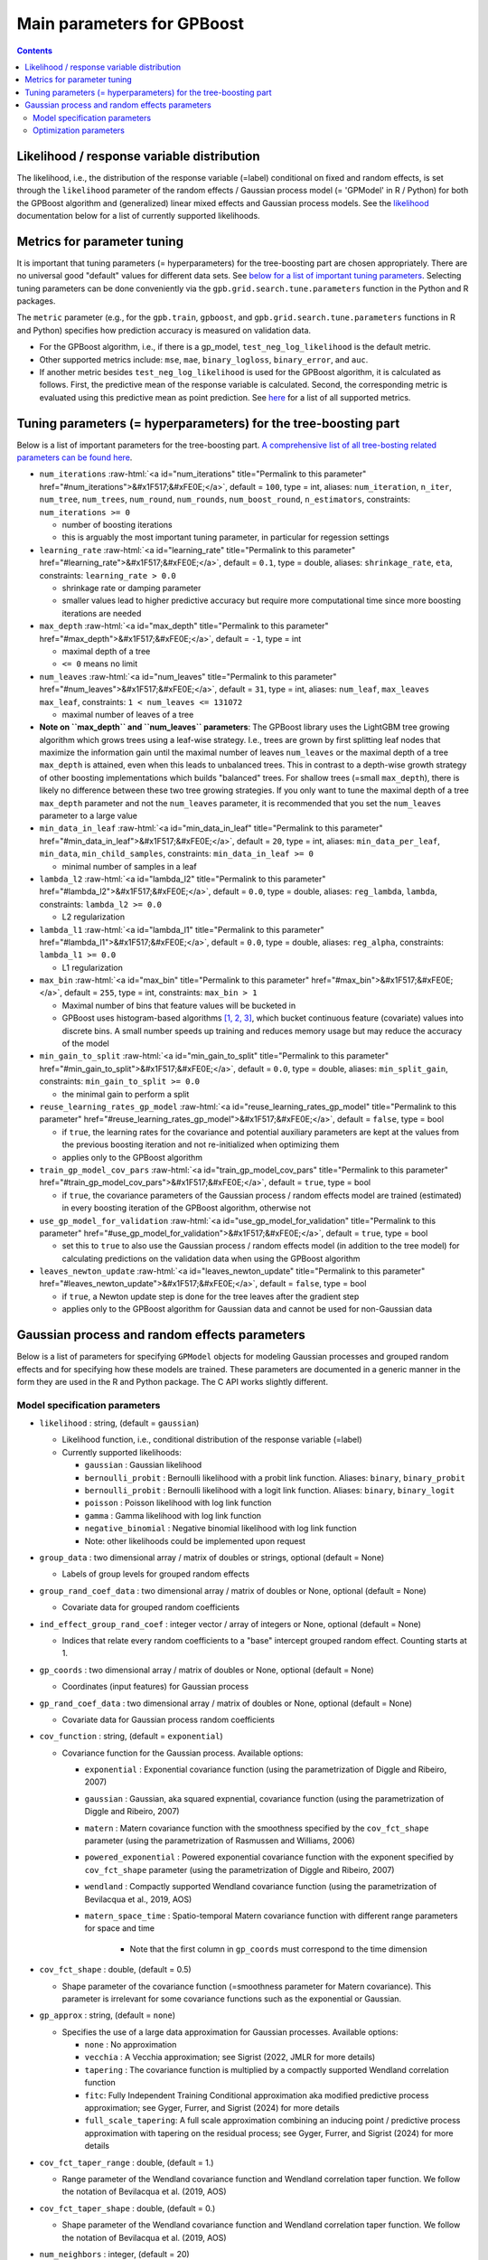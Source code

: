 .. role:: raw-html(raw)
    :format: html

Main parameters for GPBoost
===========================

.. contents:: **Contents**
    :depth: 2
    :local:
    :backlinks: none

Likelihood / response variable distribution
~~~~~~~~~~~~~~~~~~~~~~~~~~~~~~~~~~~~~~~~~~~
The likelihood, i.e., the distribution of the response variable (=label) conditional on fixed and random effects, is set through the ``likelihood`` parameter of the random effects / Gaussian process model (= 'GPModel' in R / Python) for both the GPBoost algorithm and (generalized) linear mixed effects and Gaussian process models. See the `likelihood <likelihood_>`__ documentation below for a list of currently supported likelihoods.

Metrics for parameter tuning
~~~~~~~~~~~~~~~~~~~~~~~~~~~~
It is important that tuning parameters (= hyperparameters) for the tree-boosting part are chosen appropriately. There are no universal good "default" values for different data sets. See `below for a list of important tuning parameters <tunepars_>`__. Selecting tuning parameters can be done conveniently via the ``gpb.grid.search.tune.parameters`` function in the Python and R packages. 

The ``metric`` parameter (e.g., for the ``gpb.train``, ``gpboost``, and ``gpb.grid.search.tune.parameters`` functions in R and Python) specifies how prediction accuracy is measured on validation data. 

-  For the GPBoost algorithm, i.e., if there is a gp_model, ``test_neg_log_likelihood`` is the default metric. 

- Other supported metrics include: ``mse``, ``mae``,  ``binary_logloss``, ``binary_error``, and ``auc``. 

- If another metric besides ``test_neg_log_likelihood`` is used for the GPBoost algorithm, it is calculated as follows. First, the predictive mean of the response variable is calculated. Second, the corresponding metric is evaluated using this predictive mean as point prediction. See `here <https://github.com/fabsig/GPBoost/blob/master/docs/Parameters.rst#metric>`_ for a list of all supported metrics. 


.. _tunepars:

Tuning parameters (= hyperparameters) for the tree-boosting part
~~~~~~~~~~~~~~~~~~~~~~~~~~~~~~~~~~~~~~~~~~~~~~~~~~~~~~~~~~~~~~~~~~

Below is a list of important parameters for the tree-boosting part. `A comprehensive list of all tree-bosting related parameters can be found here <https://github.com/fabsig/GPBoost/blob/master/docs/Parameters.rst>`_.

-  ``num_iterations`` :raw-html:`<a id="num_iterations" title="Permalink to this parameter" href="#num_iterations">&#x1F517;&#xFE0E;</a>`, default = ``100``, type = int, aliases: ``num_iteration``, ``n_iter``, ``num_tree``, ``num_trees``, ``num_round``, ``num_rounds``, ``num_boost_round``, ``n_estimators``, constraints: ``num_iterations >= 0``

   -  number of boosting iterations

   -  this is arguably the most important tuning parameter, in particular for regession settings

-  ``learning_rate`` :raw-html:`<a id="learning_rate" title="Permalink to this parameter" href="#learning_rate">&#x1F517;&#xFE0E;</a>`, default = ``0.1``, type = double, aliases: ``shrinkage_rate``, ``eta``, constraints: ``learning_rate > 0.0``

   -  shrinkage rate or damping parameter

   -  smaller values lead to higher predictive accuracy but require more computational time since more boosting iterations are needed

-  ``max_depth`` :raw-html:`<a id="max_depth" title="Permalink to this parameter" href="#max_depth">&#x1F517;&#xFE0E;</a>`, default = ``-1``, type = int

   -  maximal depth of a tree

   -  ``<= 0`` means no limit

-  ``num_leaves`` :raw-html:`<a id="num_leaves" title="Permalink to this parameter" href="#num_leaves">&#x1F517;&#xFE0E;</a>`, default = ``31``, type = int, aliases: ``num_leaf``, ``max_leaves`` ``max_leaf``, constraints: ``1 < num_leaves <= 131072``

   -  maximal number of leaves of a tree

- **Note on ``max_depth`` and ``num_leaves`` parameters**: The GPBoost library uses the LightGBM tree growing algorithm which grows trees using a leaf-wise strategy. I.e., trees are grown by first splitting leaf nodes that maximize the information gain until the maximal number of leaves ``num_leaves`` or the maximal depth of a tree ``max_depth`` is attained, even when this leads to unbalanced trees. This in contrast to a depth-wise growth strategy of other boosting implementations which builds "balanced" trees. For shallow trees (=small ``max_depth``), there is likely no difference between these two tree growing strategies. If you only want to tune the maximal depth of a tree ``max_depth`` parameter and not the ``num_leaves`` parameter, it is recommended that you set the ``num_leaves`` parameter to a large value

-  ``min_data_in_leaf`` :raw-html:`<a id="min_data_in_leaf" title="Permalink to this parameter" href="#min_data_in_leaf">&#x1F517;&#xFE0E;</a>`, default = ``20``, type = int, aliases: ``min_data_per_leaf``, ``min_data``, ``min_child_samples``, constraints: ``min_data_in_leaf >= 0``

   -  minimal number of samples in a leaf

-  ``lambda_l2`` :raw-html:`<a id="lambda_l2" title="Permalink to this parameter" href="#lambda_l2">&#x1F517;&#xFE0E;</a>`, default = ``0.0``, type = double, aliases: ``reg_lambda``, ``lambda``, constraints: ``lambda_l2 >= 0.0``

   -  L2 regularization

-  ``lambda_l1`` :raw-html:`<a id="lambda_l1" title="Permalink to this parameter" href="#lambda_l1">&#x1F517;&#xFE0E;</a>`, default = ``0.0``, type = double, aliases: ``reg_alpha``, constraints: ``lambda_l1 >= 0.0``

   -  L1 regularization

-  ``max_bin`` :raw-html:`<a id="max_bin" title="Permalink to this parameter" href="#max_bin">&#x1F517;&#xFE0E;</a>`, default = ``255``, type = int, constraints: ``max_bin > 1``

   -  Maximal number of bins that feature values will be bucketed in

   -  GPBoost uses histogram-based algorithms `[1, 2, 3] <#references>`__, which bucket continuous feature (covariate) values into discrete bins. A small number speeds up training and reduces memory usage but may reduce the accuracy of the model

-  ``min_gain_to_split`` :raw-html:`<a id="min_gain_to_split" title="Permalink to this parameter" href="#min_gain_to_split">&#x1F517;&#xFE0E;</a>`, default = ``0.0``, type = double, aliases: ``min_split_gain``, constraints: ``min_gain_to_split >= 0.0``

   -  the minimal gain to perform a split

-  ``reuse_learning_rates_gp_model`` :raw-html:`<a id="reuse_learning_rates_gp_model" title="Permalink to this parameter" href="#reuse_learning_rates_gp_model">&#x1F517;&#xFE0E;</a>`, default = ``false``, type = bool

   -  if ``true``, the learning rates for the covariance and potential auxiliary parameters are kept at the values from the previous boosting iteration and not re-initialized when optimizing them

   -  applies only to the GPBoost algorithm

-  ``train_gp_model_cov_pars`` :raw-html:`<a id="train_gp_model_cov_pars" title="Permalink to this parameter" href="#train_gp_model_cov_pars">&#x1F517;&#xFE0E;</a>`, default = ``true``, type = bool

   -  if ``true``, the covariance parameters of the Gaussian process / random effects model are trained (estimated) in every boosting iteration of the GPBoost algorithm, otherwise not

-  ``use_gp_model_for_validation`` :raw-html:`<a id="use_gp_model_for_validation" title="Permalink to this parameter" href="#use_gp_model_for_validation">&#x1F517;&#xFE0E;</a>`, default = ``true``, type = bool

   -  set this to ``true`` to also use the Gaussian process / random effects model (in addition to the tree model) for calculating predictions on the validation data when using the GPBoost algorithm

-  ``leaves_newton_update`` :raw-html:`<a id="leaves_newton_update" title="Permalink to this parameter" href="#leaves_newton_update">&#x1F517;&#xFE0E;</a>`, default = ``false``, type = bool

   -  if ``true``, a Newton update step is done for the tree leaves after the gradient step

   -  applies only to the GPBoost algorithm for Gaussian data and cannot be used for non-Gaussian data


..
    Categorical features
    --------------------

    The tree building algorithm of GPBoost (i.e. the LightGBM tree building algorithm) can use categorical features directly (without one-hot encoding). It is common to represent categorical features with one-hot encoding, but this approach is suboptimal for tree learners. Particularly for high-cardinality categorical features, a tree built on one-hot features tends to be unbalanced and needs to grow very deep to achieve good accuracy.

    Instead of one-hot encoding, the optimal solution is to split on a categorical feature by partitioning its categories into 2 subsets. If the feature has ``k`` categories, there are ``2^(k-1) - 1`` possible partitions.
    But there is an efficient solution for regression trees `Fisher (1958) <http://www.csiss.org/SPACE/workshops/2004/SAC/files/fisher.pdf>`_. It needs about ``O(k * log(k))`` to find the optimal partition.
    The basic idea is to sort the categories according to the training objective at each split.

    For further details on using categorical features, please refer to the ``categorical_feature`` `parameter <./Parameters.rst#categorical_feature>`__.


Gaussian process and random effects parameters
~~~~~~~~~~~~~~~~~~~~~~~~~~~~~~~~~~~~~~~~~~~~~~

Below is a list of parameters for specifying ``GPModel`` objects for modeling Gaussian processes and grouped random effects
and for specifying how these models are trained. These parameters are documented in a generic manner in the form they are
used in the R and Python package. The C API works slightly different.

Model specification parameters
------------------------------

.. _likelihood:

-  ``likelihood`` : string, (default = ``gaussian``)

   -  Likelihood function, i.e., conditional distribution of the response variable (=label)

   -  Currently supported likelihoods:

      -  ``gaussian`` : Gaussian likelihood

      -  ``bernoulli_probit`` : Bernoulli likelihood with a probit link function. Aliases: ``binary``, ``binary_probit``

      -  ``bernoulli_probit`` : Bernoulli likelihood with a logit link function. Aliases: ``binary``, ``binary_logit``

      -  ``poisson`` : Poisson likelihood with log link function

      -  ``gamma`` : Gamma likelihood with log link function

      -  ``negative_binomial`` : Negative binomial likelihood with log link function

      - Note: other likelihoods could be implemented upon request

-  ``group_data`` : two dimensional array / matrix of doubles or strings, optional (default = None)

   -  Labels of group levels for grouped random effects

-  ``group_rand_coef_data`` : two dimensional array / matrix of doubles or None, optional (default = None)

   -  Covariate data for grouped random coefficients

-  ``ind_effect_group_rand_coef`` : integer vector / array of integers or None, optional (default = None)

   -  Indices that relate every random coefficients to a "base" intercept grouped random effect. Counting starts at 1.

-  ``gp_coords`` : two dimensional array / matrix of doubles or None, optional (default = None)

   -  Coordinates (input features) for Gaussian process

-  ``gp_rand_coef_data`` : two dimensional array / matrix of doubles or None, optional (default = None)

   -  Covariate data for Gaussian process random coefficients

-  ``cov_function`` : string, (default = ``exponential``)

   -  Covariance function for the Gaussian process. Available options: 

      - ``exponential`` : Exponential covariance function (using the parametrization of Diggle and Ribeiro, 2007)

      - ``gaussian`` : Gaussian, aka squared expnential, covariance function (using the parametrization of Diggle and Ribeiro, 2007)

      - ``matern`` : Matern covariance function with the smoothness specified by the ``cov_fct_shape`` parameter (using the parametrization of Rasmussen and Williams, 2006)

      - ``powered_exponential`` : Powered exponential covariance function with the exponent specified by ``cov_fct_shape`` parameter (using the parametrization of Diggle and Ribeiro, 2007)

      - ``wendland`` : Compactly supported Wendland covariance function (using the parametrization of Bevilacqua et al., 2019, AOS)

      - ``matern_space_time`` : Spatio-temporal Matern covariance function with different range parameters for space and time

         - Note that the first column in ``gp_coords`` must correspond to the time dimension

-  ``cov_fct_shape`` : double, (default = 0.5)

   -  Shape parameter of the covariance function (=smoothness parameter for Matern covariance). This parameter is irrelevant for some covariance functions such as the exponential or Gaussian.

-  ``gp_approx`` : string, (default = ``none``)

   -  Specifies the use of a large data approximation for Gaussian processes. Available options:

      - ``none`` : No approximation

      - ``vecchia`` : A Vecchia approximation; see Sigrist (2022, JMLR for more details)

      - ``tapering`` : The covariance function is multiplied by a compactly supported Wendland correlation function

      - ``fitc``: Fully Independent Training Conditional approximation aka modified predictive process approximation; see Gyger, Furrer, and Sigrist (2024) for more details

      - ``full_scale_tapering``: A full scale approximation combining an inducing point / predictive process approximation with tapering on the residual process; see Gyger, Furrer, and Sigrist (2024) for more details

-  ``cov_fct_taper_range`` : double, (default = 1.)

   -  Range parameter of the Wendland covariance function and Wendland correlation taper function. We follow the notation of Bevilacqua et al. (2019, AOS)

-  ``cov_fct_taper_shape`` : double, (default = 0.)

   -  Shape parameter of the Wendland covariance function and Wendland correlation taper function. We follow the notation of Bevilacqua et al. (2019, AOS)

-  ``num_neighbors`` : integer, (default = 20)

   -  Number of neighbors for the Vecchia approximation

-  ``vecchia_ordering`` : string, (default = ``random``)

   -  Ordering used in the Vecchia approximation. Available options: 

      - ``none``: the default ordering in the data is used

      - ``random``: a random ordering

      - ``time``: ordering accorrding to time (only for space-time models)

      - ``time_random_space``: ordering according to time and randomly for all spatial points with the same time points (only for space-time models)

-  ``vecchia_pred_type`` : string, (default = Null)

   -  Type of Vecchia approximation used for making predictions

   - Default value if ``vecchia_pred_type`` = Null : ``order_obs_first_cond_obs_only``

   - Available options:

      -  ``order_obs_first_cond_obs_only`` : observed data is ordered first and the neighbors are only observed points

      - ``order_obs_first_cond_all`` : observed data is ordered first and the neighbors are selected among all points (observed + predicted)

      - ``latent_order_obs_first_cond_obs_only`` : Vecchia approximation for the latent process and observed data is ordered first and neighbors are only observed points

      - ``latent_order_obs_first_cond_all`` : Vecchia approximation for the latent process and observed data is ordered first and neighbors are selected among all points

      - ``order_pred_first`` : predicted data is ordered first for making predictions. This option is only available for Gaussian likelihoods

-  ``num_neighbors_pred`` : integer, (default = Null)

   - Number of neighbors for the Vecchia approximation for making predictions. 

   - Default value if ``num_neighbors_pred`` = Null: ``num_neighbors_pred`` = 2 * ``num_neighbors``

-  ``num_ind_points`` : integer, (default = 500)

   -  Number of inducing points / knots for, e.g., a predictive process approximation

-  ``matrix_inversion_method`` : string, (default = ``cholesky``)

   -  Method used for inverting covariance matrices. Available options:

      -  ``cholesky`` : Cholesky factorization

      -  ``iterative`` : iterative methods. A combination of conjugate gradient, Lanczos algorithm, and other methods. 

         This is currently only supported for the following cases:

         - ``likelihood`` != ``gaussian`` and ``gp_approx`` == ``vecchia`` (non-Gaussian likelihoods with a Vecchia-Laplace approximation)

         - ``likelihood`` == ``gaussian`` and ``gp_approx`` == ``full_scale_tapering`` (Gaussian likelihood with a full-scale tapering approximation)

-  ``seed`` : integer, (default = 0)

   -  The seed used for model creation (e.g., random ordering in Vecchia approximation)

-  ``cluster_ids`` : one dimensional numpy array (vector) with integer data or Null, (default = Null)

   -  IDs / labels indicating independent realizations of random effects / Gaussian processes (same values = same process realization)


Optimization parameters
-----------------------

The following list shows options for the optimization of the variance and covariance parameters of ``gp_model`` objects which contain Gaussian process and/or grouped random effects models. These parameters are passed to either the ``fit`` function of a ``gp_model`` object in Python and R or to the ``set_optim_params`` function prior to running the GPBoost algorithm.

-  ``optimizer_cov`` : string, optional (default = ``gradient_descent``)

   -  Optimizer used for estimating covariance parameters

   -  Options: ``gradient_descent``, ``fisher_scoring``, ``nelder_mead``, ``bfgs``, ``adam``

-  ``optimizer_coef`` : string, optional (default = ``wls`` for Gaussian data and ``gradient_descent`` for other likelihoods)

   -  Optimizer used for estimating linear regression coefficients, if there are any (for the GPBoost algorithm there are usually none)

   -  Options: ``gradient_descent``, ``wls``, ``nelder_mead``, ``bfgs``, ``adam``. Gradient descent steps are done simultaneously with gradient descent steps for the covariance paramters. ``wls`` refers to doing coordinate descent for the regression coefficients using weighted least squares

   -  If ``optimizer_cov`` is set to ``nelder_mead``, ``bfgs``, or ``adam``, ``optimizer_coef`` is automatically also set to the same value

-  ``maxit`` : integer, optional (default = 1000)

   -  Maximal number of iterations for optimization algorithm

-  ``delta_rel_conv`` : double, optional (default = 1e-6 except for ``nelder_mead`` for which the default is 1e-8)

   -  Convergence tolerance. The algorithm stops if the relative change in eiher the (approximate) log-likelihood or the parameters is below this value. For ``bfgs`` and ``adam``, the L2 norm of the gradient is used instead of the relative change in the log-likelihood

   -  If < 0, internal default values are used (= 1e-6 except for ``nelder_mead`` for which the default is 1e-8)

-  ``convergence_criterion`` : string, optional (default = ``relative_change_in_log_likelihood``)

   -  The convergence criterion used for terminating the optimization algorithm. Options: ``relative_change_in_log_likelihood`` or ``relative_change_in_parameters``

-  ``init_cov_pars`` : numeric vector / array of doubles, optional (default = Null)

   -  Initial values for covariance parameters of Gaussian process and random effects (can be Null). The order it the same as the order of the parameters in the summary function: first is the error variance (only for "gaussian" likelihood), next follow the variances of the grouped random effects (if there are any, in the order provided in 'group_data'), and then follow the marginal variance and the range of the Gaussian process. If there are multiple Gaussian processes, then the variances and ranges follow alternatingly.  If 'init_cov_pars = Null', an internatl choice is used that depends on the likelihood and the random effects type and covariance function. If you select the option 'trace = true' in the 'params' argument, you will see the first initial covariance parameters in iteration 0.

-  ``init_coef`` : numeric vector / array of doubles, optional (default = Null)

   -  Initial values for the regression coefficients (if there are any, can be Null)

-  ``lr_cov`` : double, optional (default = 0.1 for ``gradient_descent`` and 1. for ``fisher_scoring``)

   -  Learning rate for covariance parameters
   
   -  If < 0, internal default values are used (0.1 for ``gradient_descent`` and 1. for ``fisher_scoring``)

-  ``lr_coef`` : double, optional (default = 0.1)

   -  Learning rate for fixed effect regression coefficients

-  ``use_nesterov_acc`` : bool, optional (default = True)

   -  If True Nesterov acceleration is used (only for gradient descent)

-  ``acc_rate_cov`` : double, optional (default = 0.5)

   -  Acceleration rate for covariance parameters for Nesterov acceleration

-  ``acc_rate_coef`` : double, optional (default = 0.5)

   -  Acceleration rate for coefficients for Nesterov acceleration

-  ``momentum_offset`` : integer, optional (default = 2)

   -  Number of iterations for which no mometum is applied in the beginning

-  ``trace`` : bool, optional (default = False)

   -  If True, information on the progress of the parameter optimization is printed.

-  ``std_dev`` : bool, optional (default = False)

   -  If True, (asymptotic) standard deviations are calculated for the covariance parameters
